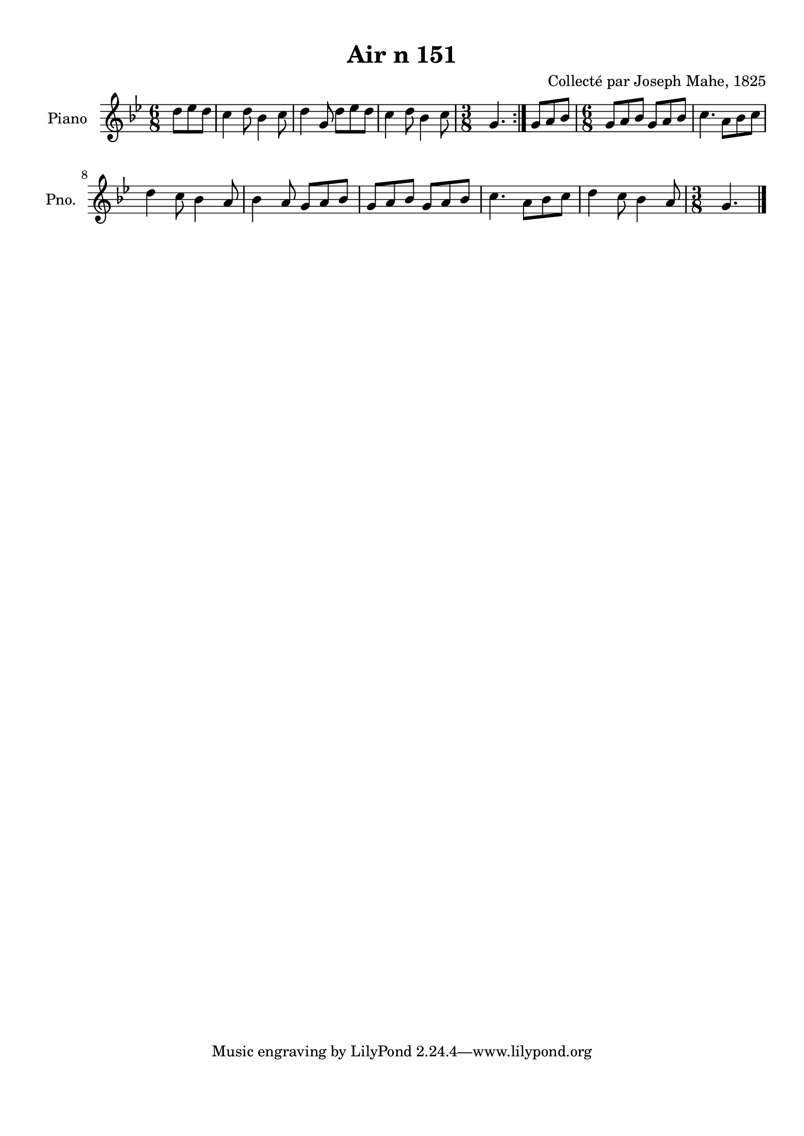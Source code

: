 \version "2.22.2"
% automatically converted by musicxml2ly from Air_n_151_g.musicxml
\pointAndClickOff

\header {
    title =  "Air n 151"
    composer =  "Collecté par Joseph Mahe, 1825"
    encodingsoftware =  "MuseScore 2.2.1"
    encodingdate =  "2023-03-21"
    encoder =  "Gwenael Piel et Virginie Thion (IRISA, France)"
    source = 
    "Essai sur les Antiquites du departement du Morbihan, Joseph Mahe, 1825"
    }

#(set-global-staff-size 20.158742857142858)
\paper {
    
    paper-width = 21.01\cm
    paper-height = 29.69\cm
    top-margin = 1.0\cm
    bottom-margin = 2.0\cm
    left-margin = 1.0\cm
    right-margin = 1.0\cm
    indent = 1.6161538461538463\cm
    short-indent = 1.292923076923077\cm
    }
\layout {
    \context { \Score
        autoBeaming = ##f
        }
    }
PartPOneVoiceOne =  \relative d'' {
    \repeat volta 2 {
        \clef "treble" \time 6/8 \key bes \major \partial 4. d8
        [ es8 d8 ] | % 1
        c4 d8 bes4 c8 | % 2
        d4 g,8 d'8 [ es8
        d8 ] | % 3
        c4 d8 bes4 c8 | % 4
        \time 3/8  g4. }
    | % 5
    g8 [ a8 bes8 ] | % 6
    \time 6/8  g8 [ a8 bes8 ] g8 [
    a8 bes8 ] | % 7
    c4. a8 [ bes8 c8 ] \break | % 8
    d4 c8 bes4 a8 | % 9
    bes4 a8 g8 [ a8 bes8 ] |
    \barNumberCheck #10
    g8 [ a8 bes8 ] g8 [ a8
    bes8 ] | % 11
    c4. a8 [ bes8 c8 ] | % 12
    d4 c8 bes4 a8 | % 13
    \time 3/8  g4. \bar "|."
    }


% The score definition
\score {
    <<
        
        \new Staff
        <<
            \set Staff.instrumentName = "Piano"
            \set Staff.shortInstrumentName = "Pno."
            
            \context Staff << 
                \mergeDifferentlyDottedOn\mergeDifferentlyHeadedOn
                \context Voice = "PartPOneVoiceOne" {  \PartPOneVoiceOne }
                >>
            >>
        
        >>
    \layout {}
    % To create MIDI output, uncomment the following line:
    %  \midi {\tempo 4 = 100 }
    }

